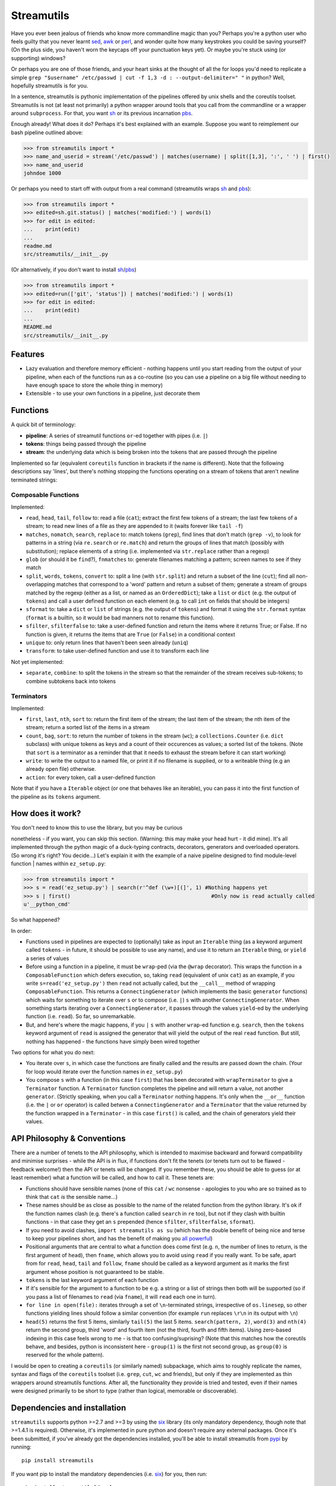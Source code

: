 Streamutils
===========

Have you ever been jealous of friends who know more commandline magic
than you? Perhaps you're a python user who feels guilty that you never
learnt `sed <http://www.gnu.org/software/sed/>`__,
`awk <http://www.gnu.org/s/gawk/manual/gawk.html>`__ or
`perl <http://perl.org>`__, and wonder quite how many keystrokes you
could be saving yourself? (On the plus side, you haven't worn the
keycaps off your punctuation keys yet). Or maybe you're stuck using (or
supporting) windows?

Or perhaps you are one of those friends, and your heart sinks at the
thought of all the for loops you'd need to replicate a simple
``grep "$username" /etc/passwd | cut -f 1,3 -d : --output-delimiter=" "``
in python? Well, hopefully streamutils is for you.

In a sentence, streamutils is pythonic implementation of the pipelines
offered by unix shells and the coreutils toolset. Streamutils is not (at
least not primarily) a python wrapper around tools that you call from
the commandline or a wrapper around ``subprocess``. For that, you want
`sh <https://pypi.python.org/pypi/sh>`__ or its previous incarnation
`pbs <https://pypi.python.org/pypi/pbs>`__.

Enough already! What does it do? Perhaps it's best explained with an
example. Suppose you want to reimplement our bash pipeline outlined
above:

.. code:: python

    >>> from streamutils import *
    >>> name_and_userid = stream('/etc/passwd') | matches(username) | split([1,3], ':', ' ') | first()
    >>> name_and_userid
    johndoe 1000

Or perhaps you need to start off with output from a real command
(streamutils wraps `sh <https://pypi.python.org/pypi/sh>`__ and
`pbs <https://pypi.python.org/pypi/pbs>`__):

.. code:: python

    >>> from streamutils import *
    >>> edited=sh.git.status() | matches('modified:') | words(1)
    >>> for edit in edited:
    ...    print(edit)
    ...
    readme.md
    src/streamutils/__init__.py

(Or alternatively, if you don't want to install
`sh <https://pypi.python.org/pypi/sh>`__/`pbs <https://pypi.python.org/pypi/pbs>`__)

.. code:: python

    >>> from streamutils import *
    >>> edited=run(['git', 'status']) | matches('modified:') | words(1)
    >>> for edit in edited:
    ...    print(edit)
    ...
    README.md
    src/streamutils/__init__.py

Features
--------

-  Lazy evaluation and therefore memory efficient - nothing happens
   until you start reading from the output of your pipeline, when each
   of the functions run as a co-routine (so you can use a pipeline on a
   big file without needing to have enough space to store the whole
   thing in memory)
-  Extensible - to use your own functions in a pipeline, just decorate
   them

Functions
---------

A quick bit of terminology:

-  **pipeline**: A series of streamutil functions ``or``-ed together
   with pipes (i.e. ``|``)
-  **tokens**: things being passed through the pipeline
-  **stream**: the underlying data which is being broken into the tokens
   that are passed through the pipeline

Implemented so far (equivalent ``coreutils`` function in brackets if the
name is different). Note that the following descriptions say 'lines',
but there's nothing stopping the functions operating on a stream of
tokens that aren't newline terminated strings:

Composable Functions
~~~~~~~~~~~~~~~~~~~~

Implemented:

-  ``read``, ``head``, ``tail``, ``follow`` to: read a file (``cat``);
   extract the first few tokens of a stream; the last few tokens of a
   stream; to read new lines of a file as they are appended to it (waits
   forever like ``tail -f``)
-  ``matches``, ``nomatch``, ``search``, ``replace`` to: match tokens
   (``grep``), find lines that don't match (``grep -v``), to look for
   patterns in a string (via ``re.search`` or ``re.match``) and return
   the groups of lines that match (possibly with substitution); replace
   elements of a string (i.e. implemented via ``str.replace`` rather
   than a regexp)
-  ``glob`` (or should it be ``find``?), ``fnmatches`` to: generate
   filenames matching a pattern; screen names to see if they match
-  ``split``, ``words``, ``tokens``, ``convert`` to: split a line (with
   ``str.split``) and return a subset of the line (``cut``); find all
   non-overlapping matches that correspond to a 'word' pattern and
   return a subset of them; generate a stream of groups matched by the
   regexp (either as a list, or named as an ``OrderedDict``); take a
   ``list`` or ``dict`` (e.g. the output of ``tokens``) and call a user
   defined function on each element (e.g. to call ``int`` on fields that
   should be integers)
-  ``sformat`` to: take a ``dict`` or ``list`` of strings (e.g. the
   output of ``tokens``) and format it using the ``str.format`` syntax
   (``format`` is a builtin, so it would be bad manners not to rename
   this function).
-  ``sfilter``, ``sfilterfalse`` to: take a user-defined function and
   return the items where it returns True; or False. If no function is
   given, it returns the items that are ``True`` (or ``False``) in a
   conditional context
-  ``unique`` to: only return lines that haven't been seen already
   (``uniq``)
-  ``transform``: to take user-defined function and use it to transform
   each line

Not yet implemented:

-  ``separate``, ``combine``: to split the tokens in the stream so that
   the remainder of the stream receives sub-tokens; to combine subtokens
   back into tokens

Terminators
~~~~~~~~~~~

Implemented:

-  ``first``, ``last``, ``nth``, ``sort`` to: return the first item of
   the stream; the last item of the stream; the nth item of the stream;
   return a sorted list of the items in a stream
-  ``count``, ``bag``, ``sort``: to return the number of tokens in the
   stream (``wc``); a ``collections.Counter`` (i.e. ``dict`` subclass)
   with unique tokens as keys and a count of their occurences as values;
   a sorted list of the tokens. (Note that ``sort`` is a terminator as a
   reminder that that it needs to exhaust the stream before it can start
   working)
-  ``write``: to write the output to a named file, or print it if no
   filename is supplied, or to a writeable thing (e.g an already open
   file) otherwise.
-  ``action``: for every token, call a user-defined function

Note that if you have a ``Iterable`` object (or one that behaves like an
iterable), you can pass it into the first function of the pipeline as
its ``tokens`` argument.

How does it work?
-----------------

| You don't need to know this to use the library, but you may be curious
nonetheless - if you want, you can skip this section. (Warning: this may
make your head hurt - it did mine). It's all implemented through the
python magic of a duck-typing contracts, decorators, generators and
overloaded operators. (So wrong it's right? You decide...) Let's explain
it with the example of a naive pipeline designed to find module-level
function
| names within ``ez_setup.py``:

.. code:: python

    >>> from streamutils import *
    >>> s = read('ez_setup.py') | search(r'^def (\w+)[(]', 1) #Nothing happens yet
    >>> s | first()                                             #Only now is read actually called
    u'__python_cmd'

So what happened?

In order:

-  Functions used in pipelines are expected to (optionally) take as
   input an ``Iterable`` thing (as a keyword argument called ``tokens``
   - in future, it should be possible to use any name), and use it to
   return an ``Iterable`` thing, or ``yield`` a series of values
-  Before using a function in a pipeline, it must be ``wrap``-ped (via
   the ``@wrap`` decorator). This wraps the function in a
   ``ComposableFunction`` which defers execution, so, taking ``read``
   (equivalent of unix ``cat``) as an example, if you write
   ``s=read('ez_setup.py')`` then ``read`` not actually called, but the
   ``__call__`` method of wrapping ``ComposableFunction``. This returns
   a ``ConnectingGenerator`` (which implements the basic ``generator``
   functions) which waits for something to iterate over ``s`` or to
   compose (i.e. ``|``) ``s`` with another ``ConnectingGenerator``. When
   something starts iterating over a ``ConnectingGenerator``, it passes
   through the values ``yield``-ed by the underlying function (i.e.
   ``read``). So far, so unremarkable.
-  But, and here's where the magic happens, if you ``|`` ``s`` with
   another ``wrap``-ed function e.g. ``search``, then the ``tokens``
   keyword argument of ``read`` is assigned the generator that will
   yield the output of the real ``read`` function. But still, nothing
   has happened - the functions have simply been wired together

Two options for what you do next:

-  You iterate over ``s``, in which case the functions are finally
   called and the results are passed down the chain. (Your for loop
   would iterate over the function names in ``ez_setup.py``)
-  You compose ``s`` with a function (in this case ``first``) that has
   been decorated with ``wrapTerminator`` to give a ``Terminator``
   function. A ``Terminator`` function completes the pipeline and will
   return a value, not another ``generator``. (Strictly speaking, when
   you call a ``Terminator`` nothing happens. It's only when the
   ``__or__`` function (i.e. the ``|`` or ``or`` operator) is called
   betwen a ``ConnectingGenerator`` and a ``Terminator`` that the value
   returned by the function wrapped in a ``Terminator`` - in this case
   ``first()`` is called, and the chain of generators yield their
   values.

API Philosophy & Conventions
----------------------------

There are a number of tenets to the API philosophy, which is intended to
maximise backward and forward compatibility and minimise surprises -
while the API is in flux, if functions don't fit the tenets (or tenets
turn out to be flawed - feedback welcome!) then the API or tenets will
be changed. If you remember these, you should be able to guess (or at
least remember) what a function will be called, and how to call it.
These tenets are:

-  Functions should have sensible names (none of this ``cat`` / ``wc``
   nonsense - apologies to you who are so trained as to think that
   ``cat`` *is* the sensible name...)
-  These names should be as close as possible to the name of the related
   function from the python library. It's ok if the function names clash
   (e.g. there's a function called ``search`` in ``re`` too), but not if
   they clash with builtin functions - in that case they get an ``s``
   prepended (hence ``sfilter``, ``sfilterfalse``, ``sformat``).
-  If you need to avoid clashes, ``import streamutils as su`` (which has
   the double benefit of being nice and terse to keep your pipelines
   short, and has the benefit of making you `all
   powerful <xkcd.com/149/>`__)
-  Positional arguments that are central to what a function does come
   first (e.g. ``n``, the number of lines to return, is the first
   argument of ``head``), then ``fname``, which allows you to avoid
   using ``read`` if you really want. To be safe, apart from for
   ``read``, ``head``, ``tail`` and ``follow``, ``fname`` should be
   called as a keyword argument as it marks the first argument whose
   position is not guaranteed to be stable.
-  ``tokens`` is the last keyword argument of each function
-  If it's sensible for the argument to a function to be e.g. a string
   or a list of strings then both will be supported (so if you pass a
   list of filenames to ``read`` (via ``fname``), it will ``read`` each
   one in turn).
-  ``for line in open(file):`` iterates through a set of
   ``\n``-terminated strings, irrespective of ``os.linesep``, so other
   functions yielding lines should follow a similar convention (for
   example ``run`` replaces ``\r\n`` in its output with ``\n``)
-  ``head(5)`` returns the first 5 items, similarly ``tail(5)`` the last
   5 items. ``search(pattern, 2)``, ``word(3)`` and ``nth(4)`` return
   the second group, third 'word' and fourth item (not the third, fourth
   and fifth items). Using zero-based indexing in this case feels wrong
   to me - is that too confusing/suprising? (Note that this matches how
   the coreutils behave, and besides, python is inconsistent here -
   ``group(1)`` is the first not second group, as ``group(0)`` is
   reserved for the whole pattern).

I would be open to creating a ``coreutils`` (or similarly named)
subpackage, which aims to roughly replicate the names, syntax and flags
of the ``coreutils`` toolset (i.e. ``grep``, ``cut``, ``wc`` and
friends), but only if they are implemented as thin wrappers around
streamutils functions. After all, the functionality they provide is
tried and tested, even if their names were designed primarily to be
short to type (rather than logical, memorable or discoverable).

Dependencies and installation
-----------------------------

``streamutils`` supports python >=2.7 and >=3 by using the
`six <https://pythonhosted.org/six/>`__ library (its only mandatory
dependency, though note that >=1.4.1 is required). Otherwise, it's
implemented in pure python and doesn't require any external packages.
Once it's been submitted, if you've already got the dependencies
installed, you'll be able to install streamutils from
`pypi <https://pypi.python.org/>`__ by running:

::

    pip install streamutils

If you want pip to install the mandatory dependencies (i.e.
`six <https://pythonhosted.org/six/>`__) for you, then run:

::

    pip install streamutils[deps]

And if you want to use streamutils with
`sh <https://pypi.python.org/pypi/sh>`__ or
`pbs <https://pypi.python.org/pypi/pbs>`__
(`sh <https://pypi.python.org/pypi/sh>`__ succeeded
`pbs <https://pypi.python.org/pypi/pbs>`__ which is unmaintained but
`sh <https://pypi.python.org/pypi/sh>`__ doesn't support Windows) and
want ``pip`` to install them for you (note that they just provide
syntactic sugar, not any new functionality):

::

    pip install streamutils[sh]

Note that to use them, you have to use the ``sh`` variable of the
``streamutils`` package which returns ``wrap``-ed versions of the real
``sh`` functions.

Alternatively, you can install from the source by running:

::

    python setup.py install

If you don't have
`pip <http://pip.readthedocs.org/en/latest/installing.html>`__ (the
official way to install python packages, assuming your package manager
isn't doing it for you) then use your package manager to install it, or
if you don't have one (hello Windows users), download and run
https://raw.github.com/pypa/pip/master/contrib/get-pip.py

Status
------

``streamutils`` is currently (pre)-alpha status. By which I mean:

-  I think it works fine, but not all code paths have been tested (and
   indeed it has no tests, yet)
-  The API is unstable, i.e. the names of functions are still in flux,
   the order of the positional arguments may change, and the order of
   keyword arguments is almost guaranteed to change

So why release?

-  Because as soon as I managed to get ``streamutils`` working, I
   couldn't stop thinking of all the places I'd want to use it
-  Because I value feedback on the API - if you think the names of
   functions or their arguments would be more easily understood if they
   were changed then open an issue and let's have the debate
-  Because it's a great demonstration of the crazy stuff you can do in
   python by overloading operators
-  Why not?

Contribute
----------

-  Issue Tracker: http://github.com/maxgrenderjones/streamutils/issues
-  Source Code: http://github.com/maxgrenderjones/streamutils
-  API documentation (will be at): http://streamutils.readthedocs.org/
   or http://pythonhosted.org/streamutils/ (or both?)

Acknowledgements and References
-------------------------------

A shout-out goes to David Beazley, who has written the most
comprehensible (and comprehensive) documentation that I've seen on `how
to use generators <http://www.dabeaz.com/generators/>`__

License
-------

The project is licensed under the Eclipse Public License - v 1.0.
